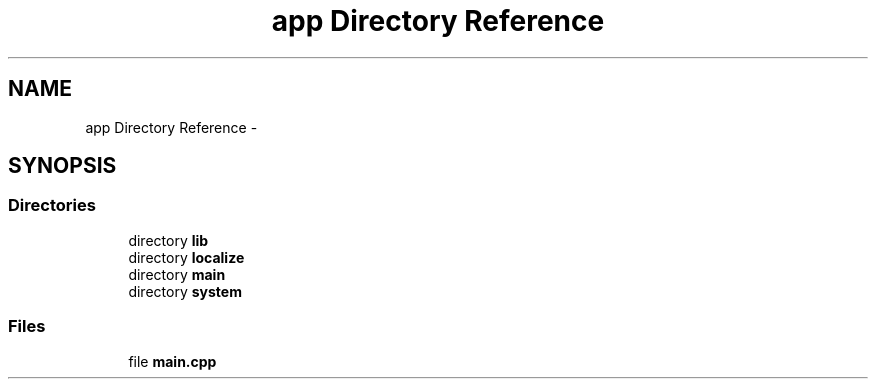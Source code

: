 .TH "app Directory Reference" 3 "Thu Jan 19 2017" "Version 1.6.0" "amath" \" -*- nroff -*-
.ad l
.nh
.SH NAME
app Directory Reference \- 
.SH SYNOPSIS
.br
.PP
.SS "Directories"

.in +1c
.ti -1c
.RI "directory \fBlib\fP"
.br
.ti -1c
.RI "directory \fBlocalize\fP"
.br
.ti -1c
.RI "directory \fBmain\fP"
.br
.ti -1c
.RI "directory \fBsystem\fP"
.br
.in -1c
.SS "Files"

.in +1c
.ti -1c
.RI "file \fBmain\&.cpp\fP"
.br
.in -1c
